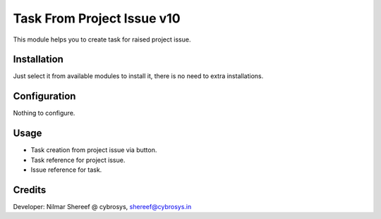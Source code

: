 ===========================
Task From Project Issue v10
===========================

This module helps you to create task for raised project issue.

Installation
============

Just select it from available modules to install it, there is no need to extra installations.

Configuration
=============

Nothing to configure.

Usage
=====

*  Task creation from project issue via button.
*  Task reference for project issue.
*  Issue reference for task.

Credits
=======
Developer: Nilmar Shereef @ cybrosys, shereef@cybrosys.in


